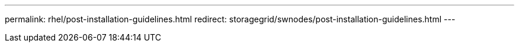 ---
permalink: rhel/post-installation-guidelines.html
redirect: storagegrid/swnodes/post-installation-guidelines.html
---
